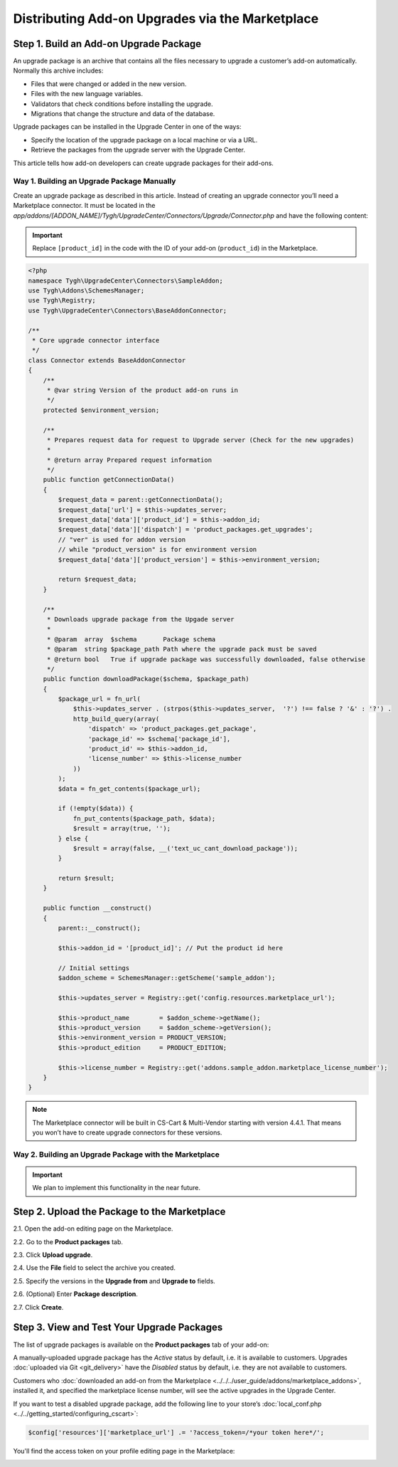 ************************************************
Distributing Add-on Upgrades via the Marketplace
************************************************

=======================================
Step 1. Build an Add-on Upgrade Package
=======================================

An upgrade package is an archive that contains all the files necessary to upgrade a customer’s add-on automatically. Normally this archive includes:

* Files that were changed or added in the new version.

* Files with the new language variables.

* Validators that check conditions before installing the upgrade.

* Migrations that change the structure and data of the database.

Upgrade packages can be installed in the Upgrade Center in one of the ways:

* Specify the location of the upgrade package on a local machine or via a URL.

* Retrieve the packages from the upgrade server with the Upgrade Center.

This article tells how add-on developers can create upgrade packages for their add-ons.

-------------------------------------------
Way 1. Building an Upgrade Package Manually
-------------------------------------------

Create an upgrade package as described in this article. Instead of creating an upgrade connector you’ll need a Marketplace connector. It must be located in the *app/addons/[ADDON_NAME]/Tygh/UpgradeCenter/Connectors/Upgrade/Connector.php* and have the following content:

.. important::

    Replace ``[product_id]`` in the code with the ID of your add-on (``product_id``) in the Marketplace.

.. code-block:: php

    <?php
    namespace Tygh\UpgradeCenter\Connectors\SampleAddon;
    use Tygh\Addons\SchemesManager;
    use Tygh\Registry;
    use Tygh\UpgradeCenter\Connectors\BaseAddonConnector;

    /**
     * Core upgrade connector interface
     */
    class Connector extends BaseAddonConnector
    {
        /**
         * @var string Version of the product add-on runs in
         */
        protected $environment_version;

        /**
         * Prepares request data for request to Upgrade server (Check for the new upgrades)
         *
         * @return array Prepared request information
         */
        public function getConnectionData()
        {
            $request_data = parent::getConnectionData();
            $request_data['url'] = $this->updates_server;
            $request_data['data']['product_id'] = $this->addon_id;
            $request_data['data']['dispatch'] = 'product_packages.get_upgrades';
            // "ver" is used for addon version
            // while "product_version" is for environment version
            $request_data['data']['product_version'] = $this->environment_version;

            return $request_data;
        }

        /**
         * Downloads upgrade package from the Upgade server
         *
         * @param  array  $schema       Package schema
         * @param  string $package_path Path where the upgrade pack must be saved
         * @return bool   True if upgrade package was successfully downloaded, false otherwise
         */
        public function downloadPackage($schema, $package_path)
        {
            $package_url = fn_url(
                $this->updates_server . (strpos($this->updates_server,  '?') !== false ? '&' : '?') .
                http_build_query(array(
                    'dispatch' => 'product_packages.get_package',
                    'package_id' => $schema['package_id'],
                    'product_id' => $this->addon_id,
                    'license_number' => $this->license_number
                ))
            );
            $data = fn_get_contents($package_url);

            if (!empty($data)) {
                fn_put_contents($package_path, $data);
                $result = array(true, '');
            } else {
                $result = array(false, __('text_uc_cant_download_package'));
            }

            return $result;
        }

        public function __construct()
        {
            parent::__construct();

            $this->addon_id = '[product_id]'; // Put the product id here

            // Initial settings
            $addon_scheme = SchemesManager::getScheme('sample_addon');

            $this->updates_server = Registry::get('config.resources.marketplace_url');

            $this->product_name        = $addon_scheme->getName();
            $this->product_version     = $addon_scheme->getVersion();
            $this->environment_version = PRODUCT_VERSION;
            $this->product_edition     = PRODUCT_EDITION;

            $this->license_number = Registry::get('addons.sample_addon.marketplace_license_number');
        }
    }

.. note::

    The Marketplace connector will be built in CS-Cart & Multi-Vendor starting with version 4.4.1. That means you won’t have to create upgrade connectors for these versions.

-------------------------------------------------------
Way 2. Building an Upgrade Package with the Marketplace
-------------------------------------------------------

.. important::

    We plan to implement this functionality in the near future.

=============================================
Step 2. Upload the Package to the Marketplace
=============================================

2.1. Open the add-on editing page on the Marketplace.

2.2. Go to the **Product packages** tab.

2.3. Click **Upload upgrade**.

.. image:: img/package_list.png
	:align: center
	:alt: You can upload an upgrade package on the package list, which is available on the Product packages tab.

2.4. Use the **File** field to select the archive you created.

2.5. Specify the versions in the **Upgrade from** and **Upgrade to** fields.

2.6. (Optional) Enter **Package description**.

2.7. Click **Create**.

.. image:: img/upload_upgrade.png
	:align: center
	:alt: When you upload an upgrade to the Marketplace,  you specify from and to which versions the add-on is upgraded.

===========================================
Step 3. View and Test Your Upgrade Packages
===========================================

The list of upgrade packages is available on the **Product packages** tab of your add-on:

.. image:: img/packages.png
	:align: center
	:alt: The list of packages includes add-on distribution and upgrade packages.

A manually-uploaded upgrade package has the *Active* status by default, i.e. it is available to customers. Upgrades :doc:`uploaded via Git <git_delivery>` have the *Disabled* status by default, i.e. they are not available to customers.

Customers who :doc:`downloaded an add-on from the Marketplace <../../../user_guide/addons/marketplace_addons>`, installed it, and specified the marketplace license number, will see the active upgrades in the Upgrade Center.

If you want to test a disabled upgrade package, add the following line to your store’s :doc:`local_conf.php <../../getting_started/configuring_cscart>`:

.. code-block:: php

    $config['resources']['marketplace_url'] .= '?access_token=/*your token here*/';

You'll find the access token on your profile editing page in the Marketplace:

.. image:: img/access_token.png
	:align: center
	:alt: To test a disabled upgrade package, open the editing page of your profile on the Marketplace.

